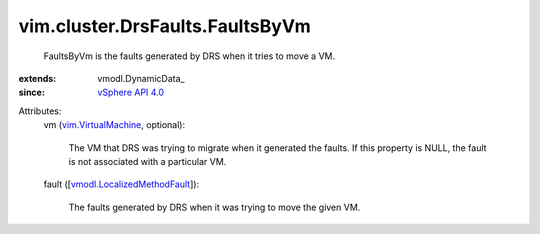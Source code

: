 
vim.cluster.DrsFaults.FaultsByVm
================================
  FaultsByVm is the faults generated by DRS when it tries to move a VM.
:extends: vmodl.DynamicData_
:since: `vSphere API 4.0 <vim/version.rst#vimversionversion5>`_

Attributes:
    vm (`vim.VirtualMachine <vim/VirtualMachine.rst>`_, optional):

       The VM that DRS was trying to migrate when it generated the faults. If this property is NULL, the fault is not associated with a particular VM.
    fault ([`vmodl.LocalizedMethodFault <vmodl/LocalizedMethodFault.rst>`_]):

       The faults generated by DRS when it was trying to move the given VM.
